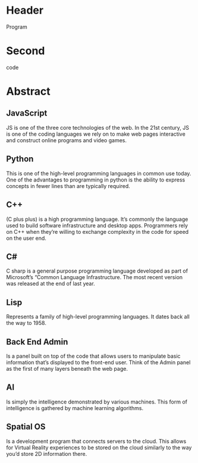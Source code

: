 * Header

Program
* Second

code
* Abstract

** JavaScript 
JS is one of the three core technologies of the web. In the 21st century, JS is one of the coding languages we rely on to make web pages interactive and construct online programs and video games. 

** Python
This is one of the high-level programming languages in common use today. One of the advantages to programming in python is the ability to express concepts in fewer lines than are typically required. 

** C++
(C plus plus) is a high programming language. It’s commonly the language used to build software infrastructure and desktop apps. Programmers rely on C++ when they’re willing to exchange complexity in the code for speed on the user end. 

** C#
C sharp is a general purpose programming language developed as part of Microsoft’s “Common Language Infrastructure. The most recent version was released at the end of last year. 

** Lisp
Represents a family of high-level programming languages. It dates back all the way to 1958.

** Back End Admin
Is a panel built on top of the code that allows users to manipulate basic information that’s displayed to the front-end user. Think of the Admin panel as the first of many layers beneath the web page.  

** AI
Is simply the intelligence demonstrated by various machines. This form of intelligence is gathered by machine learning algorithms. 

** Spatial OS
Is a development program that connects servers to the cloud. This allows for Virtual Reality experiences to be stored on the cloud similarly to the way you’d store 2D information there. 
